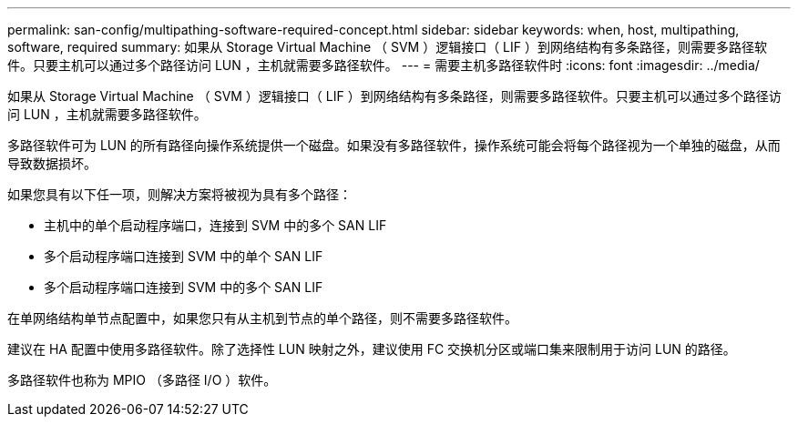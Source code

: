 ---
permalink: san-config/multipathing-software-required-concept.html 
sidebar: sidebar 
keywords: when, host, multipathing, software, required 
summary: 如果从 Storage Virtual Machine （ SVM ）逻辑接口（ LIF ）到网络结构有多条路径，则需要多路径软件。只要主机可以通过多个路径访问 LUN ，主机就需要多路径软件。 
---
= 需要主机多路径软件时
:icons: font
:imagesdir: ../media/


[role="lead"]
如果从 Storage Virtual Machine （ SVM ）逻辑接口（ LIF ）到网络结构有多条路径，则需要多路径软件。只要主机可以通过多个路径访问 LUN ，主机就需要多路径软件。

多路径软件可为 LUN 的所有路径向操作系统提供一个磁盘。如果没有多路径软件，操作系统可能会将每个路径视为一个单独的磁盘，从而导致数据损坏。

如果您具有以下任一项，则解决方案将被视为具有多个路径：

* 主机中的单个启动程序端口，连接到 SVM 中的多个 SAN LIF
* 多个启动程序端口连接到 SVM 中的单个 SAN LIF
* 多个启动程序端口连接到 SVM 中的多个 SAN LIF


在单网络结构单节点配置中，如果您只有从主机到节点的单个路径，则不需要多路径软件。

建议在 HA 配置中使用多路径软件。除了选择性 LUN 映射之外，建议使用 FC 交换机分区或端口集来限制用于访问 LUN 的路径。

多路径软件也称为 MPIO （多路径 I/O ）软件。
